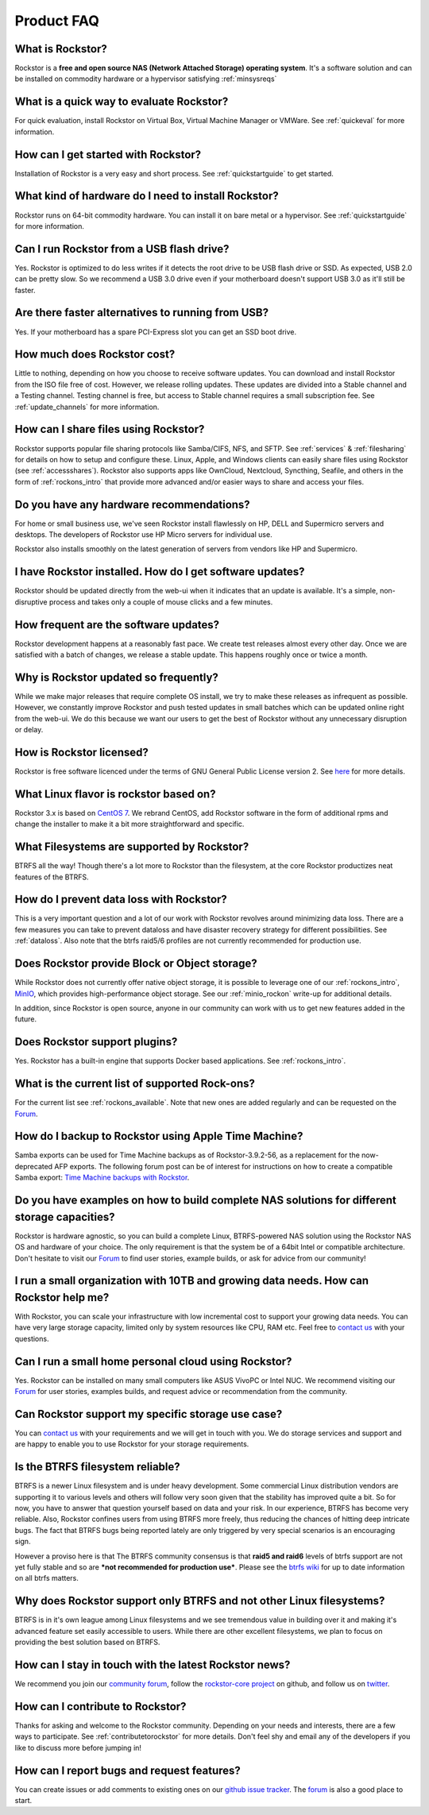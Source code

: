 
Product FAQ
===========


What is Rockstor?
-----------------

Rockstor is a **free and open source NAS (Network Attached Storage) operating
system**. It's a software solution and can be installed on commodity hardware
or a hypervisor satisfying :ref:`minsysreqs`


What is a quick way to evaluate Rockstor?
-----------------------------------------

For quick evaluation, install Rockstor on Virtual Box, Virtual Machine Manager
or VMWare. See :ref:`quickeval` for more information.


How can I get started with Rockstor?
------------------------------------

Installation of Rockstor is a very easy and short process. See
:ref:`quickstartguide` to get started.

What kind of hardware do I need to install Rockstor?
----------------------------------------------------

Rockstor runs on 64-bit commodity hardware. You can install it on bare metal or
a hypervisor. See :ref:`quickstartguide` for more information.

Can I run Rockstor from a USB flash drive?
------------------------------------------

Yes. Rockstor is optimized to do less writes if it detects the root
drive to be USB flash drive or SSD. As expected, USB 2.0 can be pretty
slow. So we recommend a USB 3.0 drive even if your motherboard doesn't support
USB 3.0 as it'll still be faster.

Are there faster alternatives to running from USB?
--------------------------------------------------

Yes. If your motherboard has a spare PCI-Express slot you can get an SSD boot
drive.

How much does Rockstor cost?
----------------------------

Little to nothing, depending on how you choose to receive software updates. You
can download and install Rockstor from the ISO file free of cost. However, we
release rolling updates. These updates are divided into a Stable channel and a
Testing channel. Testing channel is free, but access to Stable channel requires
a small subscription fee. See :ref:`update_channels` for more information.


How can I share files using Rockstor?
-------------------------------------

Rockstor supports popular file sharing protocols like Samba/CIFS, NFS, and
SFTP. See :ref:`services` & :ref:`filesharing` for details on how to setup and
configure these. Linux, Apple, and Windows clients can easily share files using
Rockstor (see :ref:`accessshares`). Rockstor also supports apps like OwnCloud,
Nextcloud, Syncthing, Seafile, and others in the form of :ref:`rockons_intro`
that provide more advanced and/or easier ways to share and access your files.


Do you have any hardware recommendations?
-----------------------------------------

For home or small business use, we've seen Rockstor install flawlessly on
HP, DELL and Supermicro servers and desktops. The developers of Rockstor
use HP Micro servers for individual use.

Rockstor also installs smoothly on the latest generation of servers from
vendors like HP and Supermicro.


I have Rockstor installed. How do I get software updates?
---------------------------------------------------------

Rockstor should be updated directly from the web-ui when it indicates that an
update is available. It's a simple, non-disruptive process and takes only a
couple of mouse clicks and a few minutes.


How frequent are the software updates?
--------------------------------------

Rockstor development happens at a reasonably fast pace. We create test releases
almost every other day. Once we are satisfied with a batch of changes, we
release a stable update. This happens roughly once or twice a month.


Why is Rockstor updated so frequently?
--------------------------------------

While we make major releases that require complete OS install, we try to make
these releases as infrequent as possible. However, we constantly improve
Rockstor and push tested updates in small batches which can be updated online
right from the web-ui. We do this because we want our users to get the best of
Rockstor without any unnecessary disruption or delay.

.. _faq_license:

How is Rockstor licensed?
-------------------------

Rockstor is free software licenced under the terms of GNU General Public
License version 2. See `here <https://www.gnu.org/licenses>`_ for more details.


What Linux flavor is rockstor based on?
---------------------------------------

Rockstor 3.x is based on `CentOS 7 <https://www.centos.org/>`_. We rebrand
CentOS, add Rockstor software in the form of additional rpms and change the
installer to make it a bit more straightforward and specific.


What Filesystems are supported by Rockstor?
-------------------------------------------

BTRFS all the way! Though there's a lot more to Rockstor than the filesystem,
at the core Rockstor productizes neat features of the BTRFS.


How do I prevent data loss with Rockstor?
-----------------------------------------

This is a very important question and a lot of our work with Rockstor revolves
around minimizing data loss. There are a few measures you can take to prevent
dataloss and have disaster recovery strategy for different possibilities. See
:ref:`dataloss`. Also note that the btrfs raid5/6 profiles are not currently
recommended for production use.


Does Rockstor provide Block or Object storage?
----------------------------------------------

While Rockstor does not currently offer native object storage, it is possible
to leverage one of our :ref:`rockons_intro`, `MinIO <https://min.io>`_,
which provides high-performance object storage. See our :ref:`minio_rockon`
write-up for additional details.

In addition, since Rockstor is open source, anyone in our community can work
with us to get new features added in the future.


Does Rockstor support plugins?
-----------------------------------

Yes. Rockstor has a built-in engine that supports Docker based
applications. See :ref:`rockons_intro`.


What is the current list of supported Rock-ons?
-----------------------------------------------

For the current list see :ref:`rockons_available`. Note that new ones are added
regularly and can be requested on the `Forum <https://forum.rockstor.com>`_.


How do I backup to Rockstor using Apple Time Machine?
-----------------------------------------------------

Samba exports can be used for Time Machine backups as of Rockstor-3.9.2-56, as
a replacement for the now-deprecated AFP exports. The following forum post can
be of interest for instructions on how to create a compatible Samba export:
`Time Machine backups with Rockstor <https://forum.rockstor
.com/t/3-9-2-stable-channel-changelog/5741/22>`_.


Do you have examples on how to build complete NAS solutions for different storage capacities?
---------------------------------------------------------------------------------------------

Rockstor is hardware agnostic, so you can build a complete Linux, BTRFS-powered
NAS solution using the Rockstor NAS OS and hardware of your choice. The only
requirement is that the system be of a 64bit Intel or compatible architecture.
Don't hesitate to visit our `Forum <https://forum.rockstor.com>`_ to find user
stories, example builds, or ask for advice from our community!


I run a small organization with 10TB and growing data needs. How can Rockstor help me?
--------------------------------------------------------------------------------------

With Rockstor, you can scale your infrastructure with low incremental cost to
support your growing data needs. You can have very large storage capacity,
limited only by system resources like CPU, RAM etc. Feel free to `contact us
<https://rockstor.com/about-us.html#contact>`_ with your questions.


Can I run a small home personal cloud using Rockstor?
-----------------------------------------------------

Yes. Rockstor can be installed on many small computers like ASUS VivoPC or
Intel NUC. We recommend visiting our `Forum <https://forum.rockstor.com>`_ for
user stories, examples builds, and request advice or recommendation from the
community.


Can Rockstor support my specific storage use case?
--------------------------------------------------

You can `contact us <https://rockstor.com/about-us.html#contact>`_ with your
requirements and we will get in touch with you. We do storage services and
support and are happy to enable you to use Rockstor for your storage
requirements.


Is the BTRFS filesystem reliable?
---------------------------------

BTRFS is a newer Linux filesystem and is under heavy development. Some
commercial Linux distribution vendors are supporting it to various levels and
others will follow very soon given that the stability has improved quite a
bit. So for now, you have to answer that question yourself based on data and
your risk. In our experience, BTRFS has become very reliable. Also, Rockstor
confines users from using BTRFS more freely, thus reducing the chances of
hitting deep intricate bugs. The fact that BTRFS bugs being reported lately are
only triggered by very special scenarios is an encouraging sign.

However a proviso here is that The BTRFS community consensus is that **raid5
and raid6** levels of btrfs support are not yet fully stable and so are ***not
recommended for production use***. Please see the `btrfs wiki
<https://btrfs.wiki.kernel.org/index.php/Main_Page>`_ for up to date
information on all btrfs matters.



Why does Rockstor support only BTRFS and not other Linux filesystems?
---------------------------------------------------------------------

BTRFS is in it's own league among Linux filesystems and we see tremendous value
in building over it and making it's advanced feature set easily accessible to
users. While there are other excellent filesystems, we plan to focus on
providing the best solution based on BTRFS.


How can I stay in touch with the latest Rockstor news?
------------------------------------------------------

We recommend you join our `community forum <https://forum.rockstor.com>`_,
follow the `rockstor-core project <https://github.com/rockstor/rockstor-core>`_
on github, and follow us on `twitter <https://twitter.com/rockstorinc>`_.


How can I contribute to Rockstor?
---------------------------------

Thanks for asking and welcome to the Rockstor community. Depending on your
needs and interests, there are a few ways to participate. See
:ref:`contributetorockstor` for more details. Don't feel shy and email any of
the developers if you like to discuss more before jumping in!


How can I report bugs and request features?
-------------------------------------------

You can create issues or add comments to existing ones on our `github issue
tracker <https://github.com/rockstor/rockstor-core>`_. The `forum
<https://forum.rockstor.com>`_ is also a good place to start.
